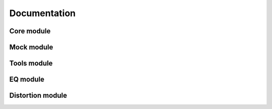 Documentation
=============

Core module
###########

Mock module
###########

Tools module
############

EQ module
#########

Distortion module
#################

